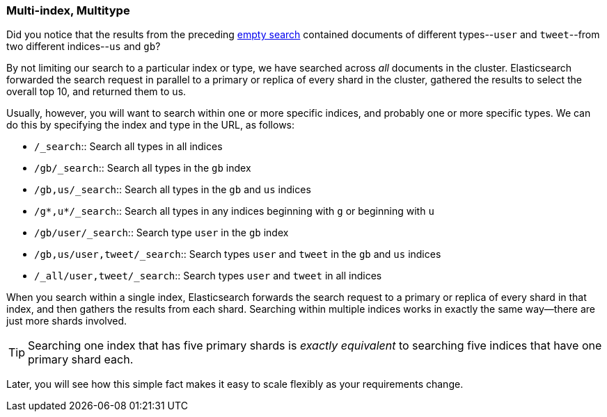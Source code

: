 [[multi-index-multi-type]]
=== Multi-index, Multitype

Did you notice that the results from the preceding <<empty-search,empty search>> 
contained documents ((("searching", "multi-index, multi-type search")))of different types--`user` and `tweet`--from two
different indices--`us` and `gb`?

By not limiting our search to a particular index or type, we have searched
across _all_ documents in the cluster. Elasticsearch forwarded the search
request in parallel to a primary or replica of every shard in the cluster,
gathered the results to select the overall top 10, and returned them to us.

Usually, however, you will((("types", "specifying in search requests")))((("indexes", "specifying in search requests"))) want to search within one or more specific indices,
and probably one or more specific types. We can do this by specifying the
index and type in the URL, as follows:


* `/_search`::     
    Search all types in all indices

* `/gb/_search`:: 
    Search all types in the `gb` index

* `/gb,us/_search`::            
    Search all types in the `gb` and `us` indices

* `/g*,u*/_search`::            
    Search all types in any indices beginning with `g` or beginning with `u`

* `/gb/user/_search`::          
    Search type `user` in the `gb` index

* `/gb,us/user,tweet/_search`::
    Search types `user` and `tweet` in the `gb` and `us` indices

* `/_all/user,tweet/_search`::  
    Search types `user` and `tweet` in all indices


When you search within a single index, Elasticsearch forwards the search
request to a primary or replica of every shard in that index, and then gathers the
results from each shard. Searching within multiple indices works in exactly
the same way--there are just more shards involved.

[TIP]
================================================

Searching one index that has five primary shards is _exactly equivalent_ to
searching five indices that have one primary shard each.

================================================

Later, you will see how this simple fact makes it easy to scale flexibly
as your requirements change.
